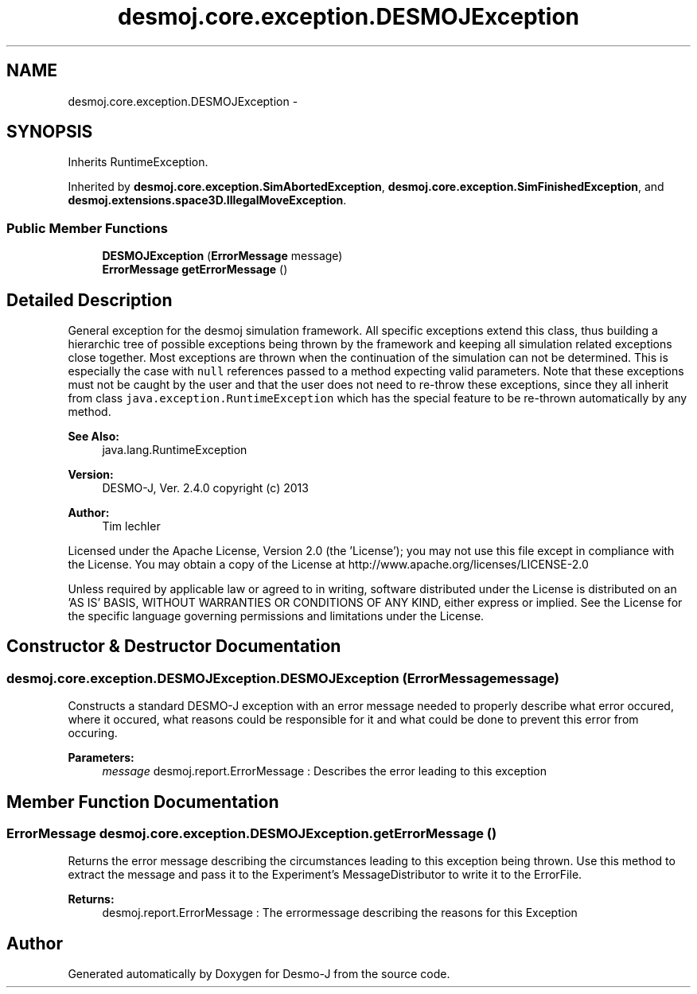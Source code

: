 .TH "desmoj.core.exception.DESMOJException" 3 "Wed Dec 4 2013" "Version 1.0" "Desmo-J" \" -*- nroff -*-
.ad l
.nh
.SH NAME
desmoj.core.exception.DESMOJException \- 
.SH SYNOPSIS
.br
.PP
.PP
Inherits RuntimeException\&.
.PP
Inherited by \fBdesmoj\&.core\&.exception\&.SimAbortedException\fP, \fBdesmoj\&.core\&.exception\&.SimFinishedException\fP, and \fBdesmoj\&.extensions\&.space3D\&.IllegalMoveException\fP\&.
.SS "Public Member Functions"

.in +1c
.ti -1c
.RI "\fBDESMOJException\fP (\fBErrorMessage\fP message)"
.br
.ti -1c
.RI "\fBErrorMessage\fP \fBgetErrorMessage\fP ()"
.br
.in -1c
.SH "Detailed Description"
.PP 
General exception for the desmoj simulation framework\&. All specific exceptions extend this class, thus building a hierarchic tree of possible exceptions being thrown by the framework and keeping all simulation related exceptions close together\&. Most exceptions are thrown when the continuation of the simulation can not be determined\&. This is especially the case with \fCnull\fP references passed to a method expecting valid parameters\&. Note that these exceptions must not be caught by the user and that the user does not need to re-throw these exceptions, since they all inherit from class \fCjava\&.exception\&.RuntimeException\fP which has the special feature to be re-thrown automatically by any method\&.
.PP
\fBSee Also:\fP
.RS 4
java\&.lang\&.RuntimeException
.RE
.PP
\fBVersion:\fP
.RS 4
DESMO-J, Ver\&. 2\&.4\&.0 copyright (c) 2013 
.RE
.PP
\fBAuthor:\fP
.RS 4
Tim lechler
.RE
.PP
Licensed under the Apache License, Version 2\&.0 (the 'License'); you may not use this file except in compliance with the License\&. You may obtain a copy of the License at http://www.apache.org/licenses/LICENSE-2.0
.PP
Unless required by applicable law or agreed to in writing, software distributed under the License is distributed on an 'AS IS' BASIS, WITHOUT WARRANTIES OR CONDITIONS OF ANY KIND, either express or implied\&. See the License for the specific language governing permissions and limitations under the License\&. 
.SH "Constructor & Destructor Documentation"
.PP 
.SS "desmoj\&.core\&.exception\&.DESMOJException\&.DESMOJException (\fBErrorMessage\fPmessage)"
Constructs a standard DESMO-J exception with an error message needed to properly describe what error occured, where it occured, what reasons could be responsible for it and what could be done to prevent this error from occuring\&.
.PP
\fBParameters:\fP
.RS 4
\fImessage\fP desmoj\&.report\&.ErrorMessage : Describes the error leading to this exception 
.RE
.PP

.SH "Member Function Documentation"
.PP 
.SS "\fBErrorMessage\fP desmoj\&.core\&.exception\&.DESMOJException\&.getErrorMessage ()"
Returns the error message describing the circumstances leading to this exception being thrown\&. Use this method to extract the message and pass it to the Experiment's MessageDistributor to write it to the ErrorFile\&.
.PP
\fBReturns:\fP
.RS 4
desmoj\&.report\&.ErrorMessage : The errormessage describing the reasons for this Exception 
.RE
.PP


.SH "Author"
.PP 
Generated automatically by Doxygen for Desmo-J from the source code\&.
